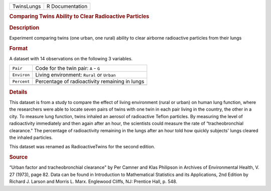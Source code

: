 .. container::

   .. container::

      ========== ===============
      TwinsLungs R Documentation
      ========== ===============

      .. rubric:: Comparing Twins Ability to Clear Radioactive Particles
         :name: comparing-twins-ability-to-clear-radioactive-particles

      .. rubric:: Description
         :name: description

      Experiment comparing twins (one urban, one rural) ability to clear
      airborne radioactive particles from their lungs

      .. rubric:: Format
         :name: format

      A dataset with 14 observations on the following 3 variables.

      =========== ==============================================
      ``Pair``    Code for the twin pair: ``A`` - ``G``
      ``Environ`` Living environment: ``Rural`` or ``Urban``
      ``Percent`` Percentage of radioactivity remaining in lungs
      \           
      =========== ==============================================

      .. rubric:: Details
         :name: details

      This dataset is from a study to compare the effect of living
      environment (rural or urban) on human lung function, where the
      researchers were able to locate seven pairs of twins with one twin
      in each pair living in the country, the other in a city. To
      measure lung function, twins inhaled an aerosol of radioactive
      Teflon particles. By measuring the level of radioactivity
      immediately and then again after an hour, the scientists could
      measure the rate of “tracheobronchial clearance." The percentage
      of radioactivity remaining in the lungs after an hour told how
      quickly subjects' lungs cleared the inhaled particles.

      This dataset was renamed as RadioactiveTwins for the second
      edition.

      .. rubric:: Source
         :name: source

      “Urban factor and tracheobronchial clearance" by Per Camner and
      Klas Philipson in Archives of Environmental Health, V. 27 (1973),
      page 82. Data can be found in Introduction to Mathematical
      Statistics and its Applications, 2nd Edition by Richard J. Larson
      and Morris L. Marx. Englewood Cliffs, NJ: Prentice Hall, p. 548.
